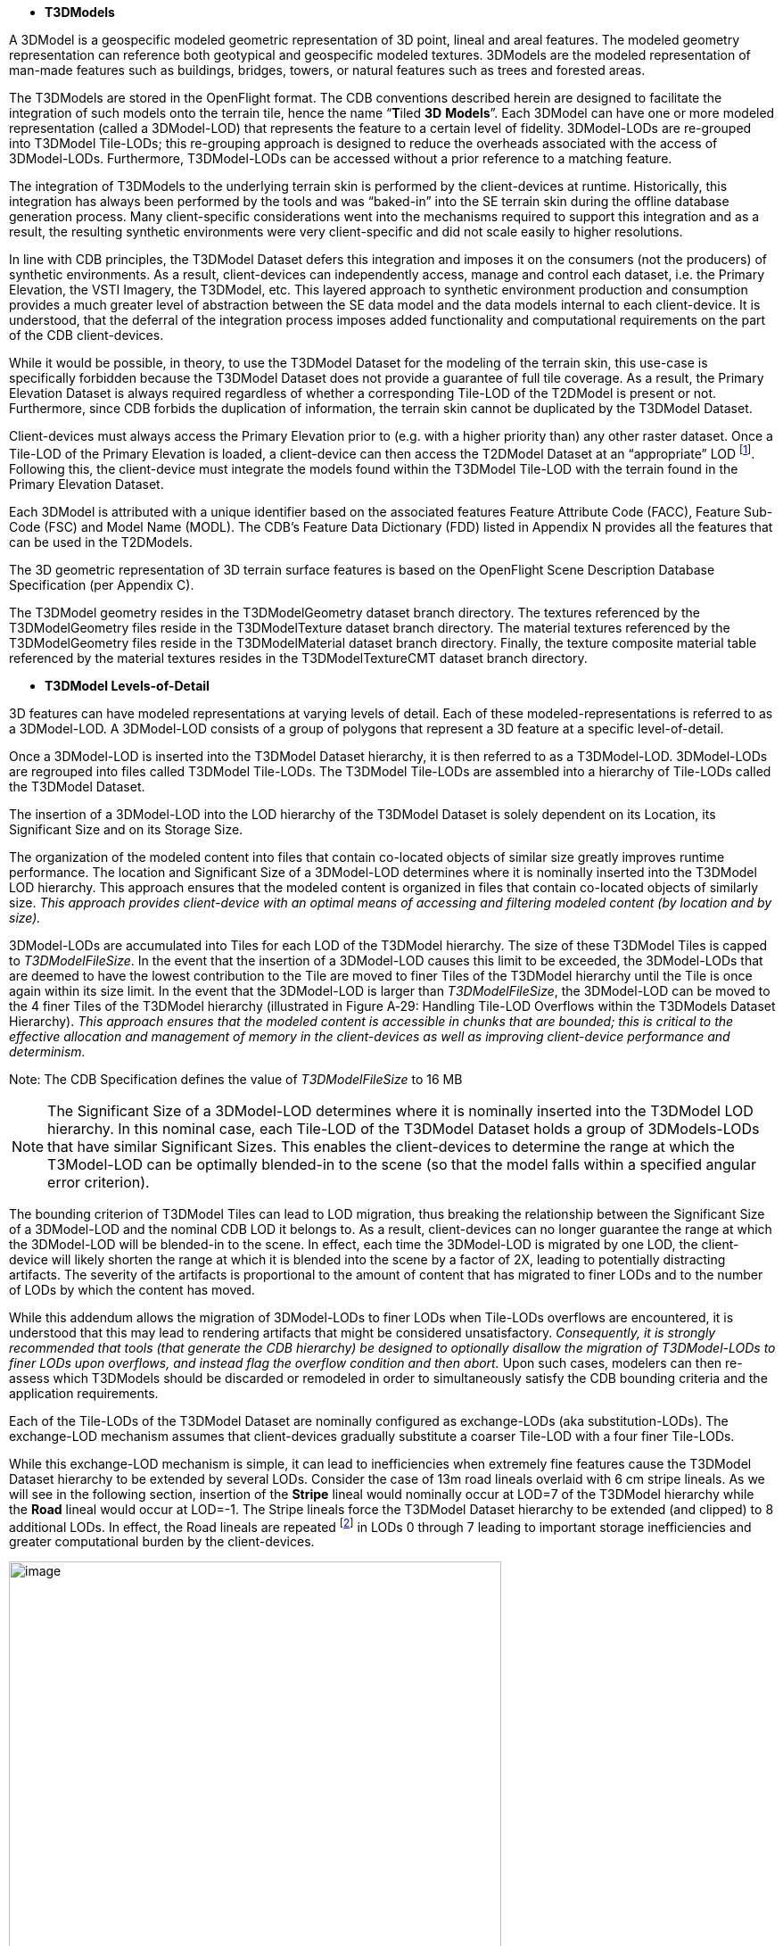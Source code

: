 * *T3DModels*


A 3DModel is a geospecific modeled geometric representation of 3D point, lineal and areal features. The modeled geometry representation can reference both geotypical and geospecific modeled textures. 3DModels are the modeled representation of man-made features such as buildings, bridges, towers, or natural features such as trees and forested areas.

The T3DModels are stored in the OpenFlight format. The CDB conventions described herein are designed to facilitate the integration of such models onto the terrain tile, hence the name “**T**iled *3D* *Models*”. Each 3DModel can have one or more modeled representation (called a 3DModel-LOD) that represents the feature to a certain level of fidelity. 3DModel-LODs are re-grouped into T3DModel Tile-LODs; this re-grouping approach is designed to reduce the overheads associated with the access of 3DModel-LODs. Furthermore, T3DModel-LODs can be accessed without a prior reference to a matching feature.

The integration of T3DModels to the underlying terrain skin is performed by the client-devices at runtime. Historically, this integration has always been performed by the tools and was “baked-in” into the SE terrain skin during the offline database generation process. Many client-specific considerations went into the mechanisms required to support this integration and as a result, the resulting synthetic environments were very client-specific and did not scale easily to higher resolutions.

In line with CDB principles, the T3DModel Dataset defers this integration and imposes it on the consumers (not the producers) of synthetic environments. As a result, client-devices can independently access, manage and control each dataset, i.e. the Primary Elevation, the VSTI Imagery, the T3DModel, etc. This layered approach to synthetic environment production and consumption provides a much greater level of abstraction between the SE data model and the data models internal to each client-device. It is understood, that the deferral of the integration process imposes added functionality and computational requirements on the part of the CDB client-devices.

While it would be possible, in theory, to use the T3DModel Dataset for the modeling of the terrain skin, this use-case is specifically forbidden because the T3DModel Dataset does not provide a guarantee of full tile coverage. As a result, the Primary Elevation Dataset is always required regardless of whether a corresponding Tile-LOD of the T2DModel is present or not. Furthermore, since CDB forbids the duplication of information, the terrain skin cannot be duplicated by the T3DModel Dataset.

Client-devices must always access the Primary Elevation prior to (e.g. with a higher priority than) any other raster dataset. Once a Tile-LOD of the Primary Elevation is loaded, a client-device can then access the T2DModel Dataset at an “appropriate” LOD footnote:[In this context, “appropriate” signifies a LOD that falls within the performance capabilities of the client-device via its scene-load management sub-system or is alternately overridden explicitly and by its user.]. Following this, the client-device must integrate the models found within the T3DModel Tile-LOD with the terrain found in the Primary Elevation Dataset.

Each 3DModel is attributed with a unique identifier based on the associated features Feature Attribute Code (FACC), Feature Sub-Code (FSC) and Model Name (MODL). The CDB’s Feature Data Dictionary (FDD) listed in Appendix N provides all the features that can be used in the T2DModels.

The 3D geometric representation of 3D terrain surface features is based on the OpenFlight Scene Description Database Specification (per Appendix C).

The T3DModel geometry resides in the T3DModelGeometry dataset branch directory. The textures referenced by the T3DModelGeometry files reside in the T3DModelTexture dataset branch directory. The material textures referenced by the T3DModelGeometry files reside in the T3DModelMaterial dataset branch directory. Finally, the texture composite material table referenced by the material textures resides in the T3DModelTextureCMT dataset branch directory.


* *T3DModel Levels-of-Detail*


3D features can have modeled representations at varying levels of detail. Each of these modeled-representations is referred to as a 3DModel-LOD. A 3DModel-LOD consists of a group of polygons that represent a 3D feature at a specific level-of-detail.

Once a 3DModel-LOD is inserted into the T3DModel Dataset hierarchy, it is then referred to as a T3DModel-LOD. 3DModel-LODs are regrouped into files called T3DModel Tile-LODs. The T3DModel Tile-LODs are assembled into a hierarchy of Tile-LODs called the T3DModel Dataset.

The insertion of a 3DModel-LOD into the LOD hierarchy of the T3DModel Dataset is solely dependent on its Location, its Significant Size and on its Storage Size.

The organization of the modeled content into files that contain co-located objects of similar size greatly improves runtime performance. The location and Significant Size of a 3DModel-LOD determines where it is nominally inserted into the T3DModel LOD hierarchy. This approach ensures that the modeled content is organized in files that contain co-located objects of similarly size. _This approach provides client-device with an optimal means of accessing and filtering modeled content (by location and by size)._

3DModel-LODs are accumulated into Tiles for each LOD of the T3DModel hierarchy. The size of these T3DModel Tiles is capped to _T3DModelFileSize_. In the event that the insertion of a 3DModel-LOD causes this limit to be exceeded, the 3DModel-LODs that are deemed to have the lowest contribution to the Tile are moved to finer Tiles of the T3DModel hierarchy until the Tile is once again within its size limit. In the event that the 3DModel-LOD is larger than _T3DModelFileSize_, the 3DModel-LOD can be moved to the 4 finer Tiles of the T3DModel hierarchy (illustrated in Figure A‑29: Handling Tile-LOD Overflows within the T3DModels Dataset Hierarchy). _This approach ensures that the modeled content is accessible in chunks that are bounded; this is critical to the effective allocation and management of memory in the client-devices as well as improving client-device performance and determinism._

Note: The CDB Specification defines the value of _T3DModelFileSize_ to 16 MB

NOTE: The Significant Size of a 3DModel-LOD determines where it is nominally inserted into the T3DModel LOD hierarchy. In this nominal case, each Tile-LOD of the T3DModel Dataset holds a group of 3DModels-LODs that have similar Significant Sizes. This enables the client-devices to determine the range at which the T3Model-LOD can be optimally blended-in to the scene (so that the model falls within a specified angular error criterion).

The bounding criterion of T3DModel Tiles can lead to LOD migration, thus breaking the relationship between the Significant Size of a 3DModel-LOD and the nominal CDB LOD it belongs to. As a result, client-devices can no longer guarantee the range at which the 3DModel-LOD will be blended-in to the scene. In effect, each time the 3DModel-LOD is migrated by one LOD, the client-device will likely shorten the range at which it is blended into the scene by a factor of 2X, leading to potentially distracting artifacts. The severity of the artifacts is proportional to the amount of content that has migrated to finer LODs and to the number of LODs by which the content has moved.

While this addendum allows the migration of 3DModel-LODs to finer LODs when Tile-LODs overflows are encountered, it is understood that this may lead to rendering artifacts that might be considered unsatisfactory. _Consequently, it is strongly recommended that tools (that generate the CDB hierarchy) be designed to optionally disallow the migration of T3DModel-LODs to finer LODs upon overflows, and instead flag the overflow condition and then abort._ Upon such cases, modelers can then re-assess which T3DModels should be discarded or remodeled in order to simultaneously satisfy the CDB bounding criteria and the application requirements.

Each of the Tile-LODs of the T3DModel Dataset are nominally configured as exchange-LODs (aka substitution-LODs). The exchange-LOD mechanism assumes that client-devices gradually substitute a coarser Tile-LOD with a four finer Tile-LODs.

While this exchange-LOD mechanism is simple, it can lead to inefficiencies when extremely fine features cause the T3DModel Dataset hierarchy to be extended by several LODs. Consider the case of 13m road lineals overlaid with 6 cm stripe lineals. As we will see in the following section, insertion of the *Stripe* lineal would nominally occur at LOD=7 of the T3DModel hierarchy while the *Road* lineal would occur at LOD=-1. The Stripe lineals force the T3DModel Dataset hierarchy to be extended (and clipped) to 8 additional LODs. In effect, the Road lineals are repeated footnote:[Since the nominal LOD mechanism is the exchange-LOD, and that gaps are not permitted in the LOD hierarchy] in LODs 0 through 7 leading to important storage inefficiencies and greater computational burden by the client-devices.

image::images/image39.png[image,width=552,height=614]


*Figure A‑29: Handling Tile-LOD Overflows within the T3DModels Dataset Hierarchy*


In order to resolve this use-case, the T3DModel Dataset is post-processed and subjected to a “compaction” process, starting from the finest LOD (e.g. _LOD~max~_) and progressing to the coarser levels. The compaction process takes the content of the Tile-LODs located at _LOD~max~_ and packs them as an additive LODs of the parent Tile-LOD at (_LOD~max~_ – 1) of the parent Tile-LOD. The process is recursively applied to the coarser LODs until the parent LOD is packed to capacity. _This approach ensures that the modeled content is accessible in similarly-sized chunks of processing; this provides the means to improve internal parallelism and pipelining (ie. improves client-device determinism)._ The result is a LOD hierarchy which is less deep, and with content which is more uniformly distributed; both of these characteristics improve runtime performance and determinism.

The T3DModel LOD structure is continuous i.e. there is no gap in the LOD hierarchy. This means that once a 3DModel-LOD is inserted into a finer level of the T3DModel hierarchy, the same 2DModel-LOD is propagated to coarser LODs until a coarser 3DModel-LOD is available.


image::images/image41.png[image,width=552,height=634]
